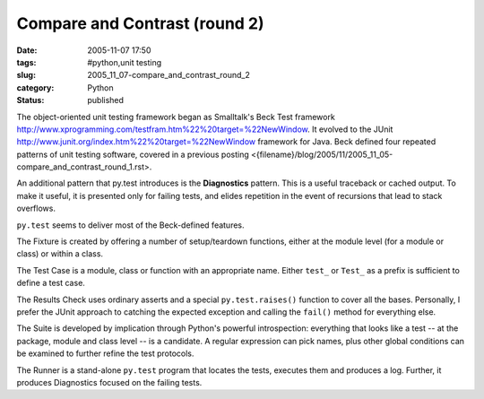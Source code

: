 Compare and Contrast (round 2)
==============================

:date: 2005-11-07 17:50
:tags: #python,unit testing
:slug: 2005_11_07-compare_and_contrast_round_2
:category: Python
:status: published





The object-oriented unit testing framework began
as Smalltalk's Beck Test framework http://www.xprogramming.com/testfram.htm%22%20target=%22NewWindow.
It evolved to the JUnit http://www.junit.org/index.htm%22%20target=%22NewWindow
framework for Java.  Beck defined four repeated patterns of unit testing
software, covered in a previous posting <{filename}/blog/2005/11/2005_11_05-compare_and_contrast_round_1.rst>.



An additional pattern that py.test introduces is the **Diagnostics**
pattern.  This is a useful traceback or cached output.  To make it useful, it is
presented only for failing tests, and elides repetition in the event of
recursions that lead to stack overflows.



``py.test`` seems to deliver most of the Beck-defined features.




The Fixture is created by offering a
number of setup/teardown functions, either at the module level (for a module or
class) or within a class.    



The Test Case is a module, class or function with an appropriate name.  Either
``test_`` or ``Test_`` as a
prefix is sufficient to define a test case.



The Results Check uses ordinary
asserts and a special
``py.test.raises()``
function to cover all the bases.  Personally, I prefer the JUnit approach to
catching the expected exception and calling the
``fail()`` method for everything else.



The Suite is
developed by implication through Python's powerful introspection: everything
that looks like a test -- at the package, module and class level -- is a
candidate.  A regular expression can pick names, plus other global conditions
can be examined to further refine the test protocols. 




The Runner is a stand-alone ``py.test`` program
that locates the tests, executes them and produces a log.  Further, it produces
Diagnostics focused on the failing tests.  








